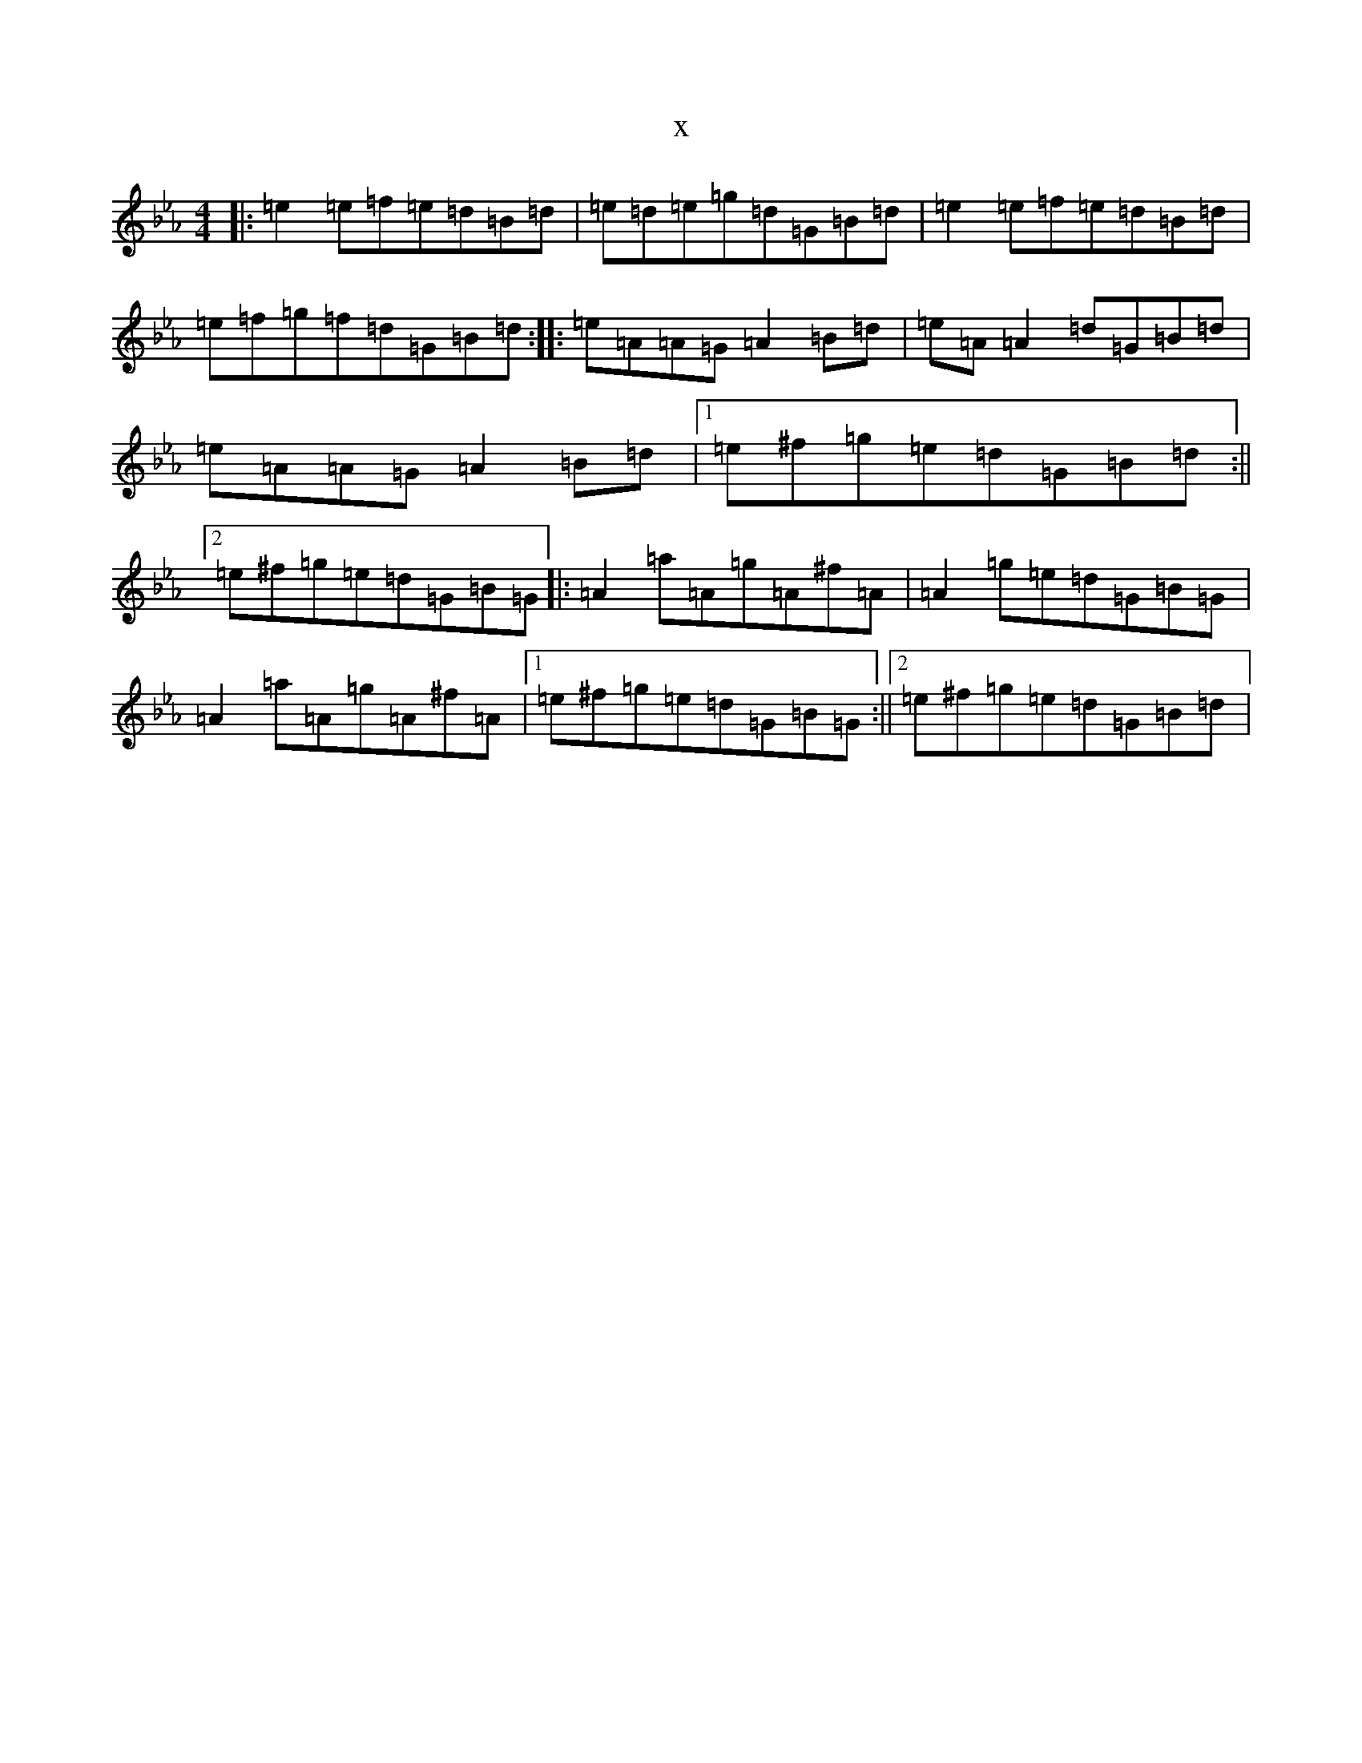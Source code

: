 X:10325
T:x
L:1/8
M:4/4
K: C minor
|:=e2=e=f=e=d=B=d|=e=d=e=g=d=G=B=d|=e2=e=f=e=d=B=d|=e=f=g=f=d=G=B=d:||:=e=A=A=G=A2=B=d|=e=A=A2=d=G=B=d|=e=A=A=G=A2=B=d|1=e^f=g=e=d=G=B=d:||2=e^f=g=e=d=G=B=G|:=A2=a=A=g=A^f=A|=A2=g=e=d=G=B=G|=A2=a=A=g=A^f=A|1=e^f=g=e=d=G=B=G:||2=e^f=g=e=d=G=B=d|
